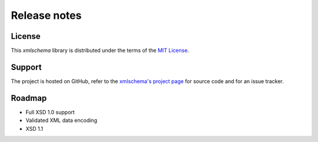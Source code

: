 Release notes
=============

License
-------

This *xmlschema* library is distributed under the terms of the `MIT License <http://opensource.org/licenses/MIT>`_.

Support
-------

The project is hosted on GitHub, refer to the `xmlschema's project page <https://github.com/brunato/xmlschema>`_
for source code and for an issue tracker.

Roadmap
-------

* Full XSD 1.0 support
* Validated XML data encoding
* XSD 1.1